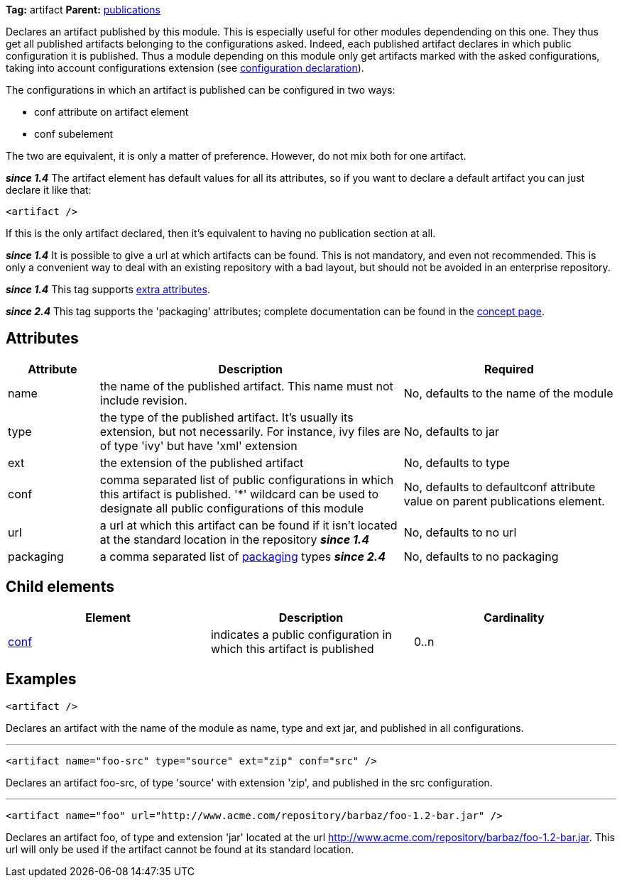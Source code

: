 
*Tag:* artifact *Parent:* link:../ivyfile/publications.html[publications]

Declares an artifact published by this module. This is especially useful for other modules dependending on this one. They thus get all published artifacts belonging to the configurations asked. Indeed, each published artifact declares in which public configuration it is published. Thus a module depending on this module only get artifacts marked with the asked configurations, taking into account configurations extension (see link:../ivyfile/conf.html[configuration declaration]).

The configurations in which an artifact is published can be configured in two ways:


* conf attribute on artifact element +

* conf subelement +

The two are equivalent, it is only a matter of preference. However, do not mix both for one artifact.

*__since 1.4__* The artifact element has default values for all its attributes, so if you want to declare a default artifact you can just declare it like that:
[source]
----

<artifact />

----

If this is the only artifact declared, then it's equivalent to having no publication section at all.

*__since 1.4__* It is possible to give a url at which artifacts can be found. This is not mandatory, and even not recommended. This is only a convenient way to deal with an existing repository with a bad layout, but should not be avoided in an enterprise repository.

*__since 1.4__* This tag supports link:../concept.html#extra[extra attributes].

*__since 2.4__* This tag supports the 'packaging' attributes; complete documentation can be found in the link:../concept.html#packaging[concept page].


== Attributes


[options="header",cols="15%,50%,35%"]
|=======
|Attribute|Description|Required
|name|the name of the published artifact. This name must not include revision.|No, defaults to the name of the module
|type|the type of the published artifact. It's usually its extension, but not necessarily. For instance, ivy files are of type 'ivy' but have 'xml' extension|No, defaults to jar
|ext|the extension of the published artifact|No, defaults to type
|conf|comma separated list of public configurations in which this artifact is published.
    	'*' wildcard can be used to designate all public configurations of this module|No, defaults to defaultconf attribute value on parent publications element.
|url|a url at which this artifact can be found if it isn't located at the standard location in the repository *__since 1.4__*|No, defaults to no url
|packaging|a comma separated list of link:../concept.html#packaging[packaging] types *__since 2.4__*|No, defaults to no packaging
|=======


== Child elements


[options="header"]
|=======
|Element|Description|Cardinality
|link:../ivyfile/artifact-conf.html[conf]|indicates a public configuration in which this artifact is published|0..n
|=======


== Examples


[source]
----

<artifact />

----

Declares an artifact with the name of the module as name, type and ext jar, and published in all configurations.


'''


[source]
----

<artifact name="foo-src" type="source" ext="zip" conf="src" />

----

Declares an artifact foo-src, of type 'source' with extension 'zip', and published in the src configuration.


'''


[source]
----

<artifact name="foo" url="http://www.acme.com/repository/barbaz/foo-1.2-bar.jar" />

----

Declares an artifact foo, of type and extension 'jar' located at the url http://www.acme.com/repository/barbaz/foo-1.2-bar.jar. This url will only be used if the artifact cannot be found at its standard location.